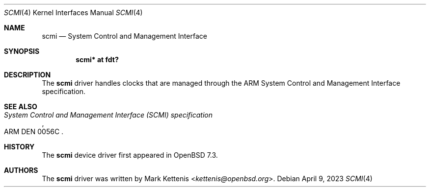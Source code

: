 .\"	$OpenBSD: scmi.4,v 1.3 2023/04/09 06:27:52 jsg Exp $
.\"
.\" Copyright (c) 2023 Mark Kettenis <kettenis@openbsd.org>
.\"
.\" Permission to use, copy, modify, and distribute this software for any
.\" purpose with or without fee is hereby granted, provided that the above
.\" copyright notice and this permission notice appear in all copies.
.\"
.\" THE SOFTWARE IS PROVIDED "AS IS" AND THE AUTHOR DISCLAIMS ALL WARRANTIES
.\" WITH REGARD TO THIS SOFTWARE INCLUDING ALL IMPLIED WARRANTIES OF
.\" MERCHANTABILITY AND FITNESS. IN NO EVENT SHALL THE AUTHOR BE LIABLE FOR
.\" ANY SPECIAL, DIRECT, INDIRECT, OR CONSEQUENTIAL DAMAGES OR ANY DAMAGES
.\" WHATSOEVER RESULTING FROM LOSS OF USE, DATA OR PROFITS, WHETHER IN AN
.\" ACTION OF CONTRACT, NEGLIGENCE OR OTHER TORTIOUS ACTION, ARISING OUT OF
.\" OR IN CONNECTION WITH THE USE OR PERFORMANCE OF THIS SOFTWARE.
.\"
.Dd $Mdocdate: April 9 2023 $
.Dt SCMI 4
.Os
.Sh NAME
.Nm scmi
.Nd System Control and Management Interface
.Sh SYNOPSIS
.Cd "scmi* at fdt?"
.Sh DESCRIPTION
The
.Nm
driver handles clocks that are managed through the ARM System
Control and Management Interface specification.
.Sh SEE ALSO
.Rs
.%T System Control and Management Interface (SCMI) specification
.%N ARM DEN 0056C
.Re
.Sh HISTORY
The
.Nm
device driver first appeared in
.Ox 7.3 .
.Sh AUTHORS
.An -nosplit
The
.Nm
driver was written by
.An Mark Kettenis Aq Mt kettenis@openbsd.org .

